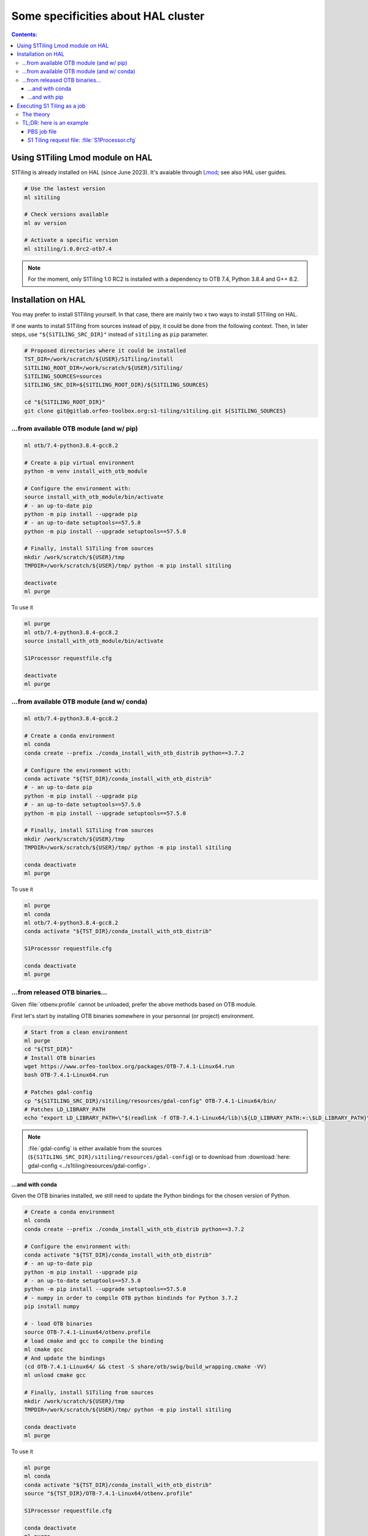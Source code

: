 .. _HAL:

.. index:: HAL

Some specificities about HAL cluster
====================================

.. contents:: Contents:
   :local:
   :depth: 3

Using S1Tiling Lmod module on HAL
---------------------------------

S1Tiling is already installed on HAL (since June 2023). It's avaiable through
`Lmod <https://lmod.readthedocs.io/en/latest/?badge=latest>`_; see also HAL
user guides.

.. code:: bash

    # Use the lastest version
    ml s1tiling

    # Check versions available
    ml av version

    # Activate a specific version
    ml s1tiling/1.0.0rc2-otb7.4


.. note::

    For the moment, only S1Tiling 1.0 RC2 is installed with a dependency to OTB
    7.4, Python 3.8.4 and G++ 8.2.

Installation on HAL
-------------------

You may prefer to install S1Tiling yourself. In that case, there are mainly two
x two ways to install S1Tiling on HAL.

If one wants to install S1Tiling from sources instead of pipy, it could be done
from the following context. Then, in later steps, use ``"${S1TILING_SRC_DIR}"``
instead of ``s1tiling`` as ``pip`` parameter.

.. code:: bash

    # Proposed directories where it could be installed
    TST_DIR=/work/scratch/${USER}/S1Tiling/install
    S1TILING_ROOT_DIR=/work/scratch/${USER}/S1Tiling/
    S1TILING_SOURCES=sources
    S1TILING_SRC_DIR=${S1TILING_ROOT_DIR}/${S1TILING_SOURCES}

    cd "${S1TILING_ROOT_DIR}"
    git clone git@gitlab.orfeo-toolbox.org:s1-tiling/s1tiling.git ${S1TILING_SOURCES}

...from available OTB module (and w/ pip)
+++++++++++++++++++++++++++++++++++++++++++

.. code:: bash

    ml otb/7.4-python3.8.4-gcc8.2

    # Create a pip virtual environment
    python -m venv install_with_otb_module

    # Configure the environment with:
    source install_with_otb_module/bin/activate
    # - an up-to-date pip
    python -m pip install --upgrade pip
    # - an up-to-date setuptools==57.5.0
    python -m pip install --upgrade setuptools==57.5.0

    # Finally, install S1Tiling from sources
    mkdir /work/scratch/${USER}/tmp
    TMPDIR=/work/scratch/${USER}/tmp/ python -m pip install s1tiling

    deactivate
    ml purge

To use it

.. code:: bash

    ml purge
    ml otb/7.4-python3.8.4-gcc8.2
    source install_with_otb_module/bin/activate

    S1Processor requestfile.cfg

    deactivate
    ml purge

...from available OTB module (and w/ conda)
+++++++++++++++++++++++++++++++++++++++++++

.. code:: bash

    ml otb/7.4-python3.8.4-gcc8.2

    # Create a conda environment
    ml conda
    conda create --prefix ./conda_install_with_otb_distrib python==3.7.2

    # Configure the environment with:
    conda activate "${TST_DIR}/conda_install_with_otb_distrib"
    # - an up-to-date pip
    python -m pip install --upgrade pip
    # - an up-to-date setuptools==57.5.0
    python -m pip install --upgrade setuptools==57.5.0

    # Finally, install S1Tiling from sources
    mkdir /work/scratch/${USER}/tmp
    TMPDIR=/work/scratch/${USER}/tmp/ python -m pip install s1tiling

    conda deactivate
    ml purge

To use it

.. code:: bash

    ml purge
    ml conda
    ml otb/7.4-python3.8.4-gcc8.2
    conda activate "${TST_DIR}/conda_install_with_otb_distrib"

    S1Processor requestfile.cfg

    conda deactivate
    ml purge


...from released OTB binaries...
++++++++++++++++++++++++++++++++

Given :file:`otbenv.profile` cannot be unloaded, prefer the above methods based
on OTB module.

First let's start by installing OTB binaries somewhere in your personnal (or
project) environment.

.. code:: bash

    # Start from a clean environment
    ml purge
    cd "${TST_DIR}"
    # Install OTB binaries
    wget https://www.orfeo-toolbox.org/packages/OTB-7.4.1-Linux64.run
    bash OTB-7.4.1-Linux64.run

    # Patches gdal-config
    cp "${S1TILING_SRC_DIR}/s1tiling/resources/gdal-config" OTB-7.4.1-Linux64/bin/
    # Patches LD_LIBRARY_PATH
    echo "export LD_LIBRARY_PATH=\"$(readlink -f OTB-7.4.1-Linux64/lib)\${LD_LIBRARY_PATH:+:\$LD_LIBRARY_PATH}\"" >> OTB-7.4.1-Linux64/otbenv.profile

.. note::

   :file:`gdal-config`  is either available from the sources
   (``${S1TILING_SRC_DIR}/s1tiling/resources/gdal-config``) or to download
   from :download:`here: gdal-config <../s1tiling/resources/gdal-config>`.

...and with conda
~~~~~~~~~~~~~~~~~

Given the OTB binaries installed, we still need to update the Python bindings
for the chosen version of Python.

.. code:: bash

    # Create a conda environment
    ml conda
    conda create --prefix ./conda_install_with_otb_distrib python==3.7.2

    # Configure the environment with:
    conda activate "${TST_DIR}/conda_install_with_otb_distrib"
    # - an up-to-date pip
    python -m pip install --upgrade pip
    # - an up-to-date setuptools==57.5.0
    python -m pip install --upgrade setuptools==57.5.0
    # - numpy in order to compile OTB python bindinds for Python 3.7.2
    pip install numpy

    # - load OTB binaries
    source OTB-7.4.1-Linux64/otbenv.profile
    # load cmake and gcc to compile the binding
    ml cmake gcc
    # And update the bindings
    (cd OTB-7.4.1-Linux64/ && ctest -S share/otb/swig/build_wrapping.cmake -VV)
    ml unload cmake gcc

    # Finally, install S1Tiling from sources
    mkdir /work/scratch/${USER}/tmp
    TMPDIR=/work/scratch/${USER}/tmp/ python -m pip install s1tiling

    conda deactivate
    ml purge


To use it

.. code:: bash

    ml purge
    ml conda
    conda activate "${TST_DIR}/conda_install_with_otb_distrib"
    source "${TST_DIR}/OTB-7.4.1-Linux64/otbenv.profile"

    S1Processor requestfile.cfg

    conda deactivate
    ml purge

...and with pip
~~~~~~~~~~~~~~~~~

Given the OTB binaries installed, we still need to update the Python bindings
for the chosen version of Python.

.. code:: bash

    # Create a pip virtual environment
    ml python
    python -m venv install_with_otb_binaries

    # Configure the environment with:
    source install_with_otb_binaries/bin/activate
    # - an up-to-date pip
    python -m pip install --upgrade pip
    # - an up-to-date setuptools==57.5.0
    python -m pip install --upgrade setuptools==57.5.0
    # - numpy in order to compile OTB python bindinds for Python
    pip install numpy

    # - load OTB binaries
    source OTB-7.4.1-Linux64/otbenv.profile
    # load cmake and gcc to compile the binding
    ml cmake gcc
    # And update the bindings
    (cd OTB-7.4.1-Linux64/ && ctest -S share/otb/swig/build_wrapping.cmake -VV)
    ml unload cmake gcc

    # Finally, install S1Tiling from sources
    mkdir /work/scratch/${USER}/tmp
    TMPDIR=/work/scratch/${USER}/tmp/ python -m pip install s1tiling

    deactivate
    ml purge

To use it

.. code:: bash

    ml purge
    source install_with_otb_binaries/bin/activate
    source "${TST_DIR}/OTB-7.4.1-Linux64/otbenv.profile"

    S1Processor requestfile.cfg

    deactivate
    ml purge

Executing S1 Tiling as a job
----------------------------

The theory
++++++++++

A few options deserve our attention when running S1 Tiling as a job on a
cluster like HAL.

.. list-table::
  :widths: auto
  :header-rows: 1
  :stub-columns: 1

  * - Option
    - Need to know

  * - :ref:`[PATHS].tmp <paths.tmp>`
    - Temporary files shall not be generated on the GPFS, instead, they are
      best generated locally in :file:`$TMPDIR`. Set this option to
      :file:`%(TMPDIR)s/s1tiling` for instance.

      .. code:: ini

          [PATHS]
          tmp : %(TMPDIR)s/s1tiling


      .. warning::

         Of course, we shall not use :file:`$TMPDIR` when running S1 Tiling on
         ``visu`` nodes. Actually, we should **not** use S1 Tiling for
         intensive computation on nodes not dedicated to computations.

  * - :ref:`[PATHS].srtm <paths.srtm>`
    - Original SRTM files are stored in
      :file:`/work/datalake/static_aux/MNT/SRTM_30_hgt`.

      .. code:: ini

          [PATHS]
          srtm : /work/datalake/static_aux/MNT/SRTM_30_hgt

  * - :ref:`[Processing].cache_srtm_by <Processing.cache_srtm_by>`
    - SRTM files should be **copied** locally on :ref:`[PATHS].tmp
      <paths.tmp>` instead of being symlinked over the GPFS.

      .. code:: ini

          [Processing]
          cache_srtm_by : copy

  * - :ref:`[Processing].nb_otb_threads <Processing.nb_otb_threads>`
    - This is the number of threads that will be used by each OTB application
      pipeline.

  * - :ref:`[Processing].nb_parallel_processes <Processing.nb_parallel_processes>`
    - This is the number of OTB application pipelines that will be executed in
      parallel.

  * - :ref:`[Processing].ram_per_process <Processing.ram_per_process>`
    - RAM allowed per OTB application pipeline, in MB.

  * - PBS resources
    - - At this time, S1 Tiling does not support multiple and related jobs. We
        can have multiple jobs but they should use different working spaces and
        so on. This means ``select`` value shall be one.

      - The number of CPUs should be equal to the number of threads * the
        number of parallel processes -- and it shall not be less than the
        product of these two options.

      - The required memory shall be greater that the number of parallel
        processes per the RAM allowed to each OTB pipeline.

      This means, that for

      .. code:: ini

          # The request file
          [Processing]
          nb_parallel_processes: 10
          nb_otb_threads: 2
          ram_per_process: 4096


      Then the job request shall contain at least

      .. code:: bash

        #PBS -l select=1:ncpus=20:mem=40gb
        # always 1 for select
        # cpu = 2 * 10 => 20
        # mem = 10 * 4096 => 40gb

TL;DR: here is an example
+++++++++++++++++++++++++

PBS job file
~~~~~~~~~~~~

.. code:: bash

    #!/bin/bash
    #PBS -N job-s1tiling
    #PBS -l select=1:ncpus=20:mem=40gb
    #PBS -l walltime=1:00:00

    # NB: Using 5Gb per cpu

    # The number of allocated CPUs is in the select parameter let's extract it
    # automatically
    NCPUS=$(qstat -f "${PBS_JOBID}" | awk '/resources_used.ncpus/{print $3}')
    # Let's use 2 threads in each OTB application pipeline
    export NB_OTB_THREADS=2
    # Let's deduce the number of OTB application pipelines to run in parallel
    export NB_OTB_PIPELINES=$(($NCPUS / $NB_OTB_THREADS))
    # These two variables have been exported to be automatically used from the
    # S1 tiling request file.

    # Let's suppose we have a S1Tiling module -- which will be the case
    # eventually. See the previous sections in the meantime.
    ml s1tiling

    mkdir -p "${PBS_O_WORKDIR}/${PBS_JOBID}"
    cd "${PBS_O_WORKDIR}/${PBS_JOBID}"
    S1Processor S1Processor.cfg || {
        code=$?
        echo "Echec de l'exécution de programme" >&2
        exit ${code}
    }


S1 Tiling request file: :file:`S1Processor.cfg`
~~~~~~~~~~~~~~~~~~~~~~~~~~~~~~~~~~~~~~~~~~~~~~~

.. code:: ini

      [PATHS]
      tmp : %(TMPDIR)s/s1tiling
      srtm : /work/datalake/static_aux/MNT/SRTM_30_hgt
      ...

      [Processing]
      cache_srtm_by: copy
      # Let's use the exported environment variables thanks to "%()s" syntax
      nb_parallel_processes: %(NB_OTB_PIPELINES)s
      nb_otb_threads: %(NB_OTB_THREADS)s
      ram_per_process: 4096
      ...
